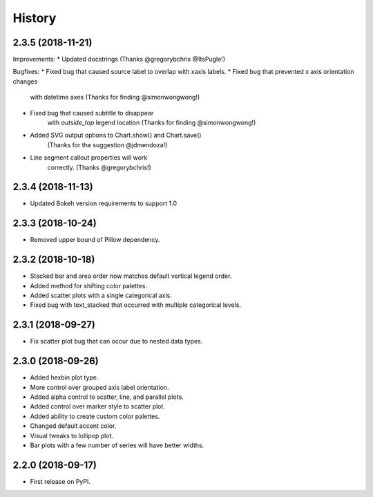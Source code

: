 =======
History
=======

2.3.5 (2018-11-21)
------------------

Improvements:
* Updated docstrings (Thanks @gregorybchris @ItsPugle!)

Bugfixes:
* Fixed bug that caused source label to overlap with xaxis labels.
* Fixed bug that prevented x axis orientation changes
    with datetime axes (Thanks for finding @simonwongwong!)
* Fixed bug that caused subtitle to disappear
    with `outside_top` legend location (Thanks for finding @simonwongwong!)
* Added SVG output options to Chart.show() and Chart.save()
    (Thanks for the suggestion @jdmendoza!)
* Line segment callout properties will work
    correctly. (Thanks @gregorybchris!)

2.3.4 (2018-11-13)
------------------

* Updated Bokeh version requirements to support 1.0

2.3.3 (2018-10-24)
------------------

* Removed upper bound of Pillow dependency.

2.3.2 (2018-10-18)
------------------

* Stacked bar and area order now matches default vertical legend order.
* Added method for shifting color palettes.
* Added scatter plots with a single categorical axis.
* Fixed bug with text_stacked that occurred with multiple categorical levels.

2.3.1 (2018-09-27)
------------------

* Fix scatter plot bug that can occur due to nested data types.

2.3.0 (2018-09-26)
------------------

* Added hexbin plot type.
* More control over grouped axis label orientation.
* Added alpha control to scatter, line, and parallel plots.
* Added control over marker style to scatter plot.
* Added ability to create custom color palettes.
* Changed default accent color.
* Visual tweaks to lollipop plot.
* Bar plots with a few number of series will have better widths.


2.2.0 (2018-09-17)
------------------

* First release on PyPI.
